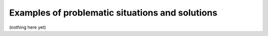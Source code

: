 Examples of problematic situations and solutions
================================================

(nothing here yet)

